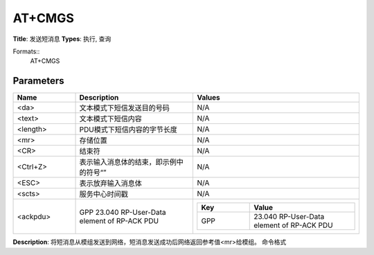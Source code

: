 
AT+CMGS
=======

**Title**: 发送短消息
**Types**: 执行, 查询

Formats::
   AT+CMGS

Parameters
----------
.. list-table::
   :header-rows: 1
   :widths: 18 34 48

   * - Name
     - Description
     - Values
   * - <da>
     - 文本模式下短信发送目的号码
     - N/A
   * - <text>
     - 文本模式下短信内容
     - N/A
   * - <length>
     - PDU模式下短信内容的字节长度
     - N/A
   * - <mr>
     - 存储位置
     - N/A
   * - <CR>
     - 结束符
     - N/A
   * - <Ctrl+Z>
     - 表示输入消息体的结束，即示例中的符号“”
     - N/A
   * - <ESC>
     - 表示放弃输入消息体
     - N/A
   * - <scts>
     - 服务中心时间戳
     - N/A
   * - <ackpdu>
     - GPP 23.040 RP-User-Data element of RP-ACK PDU
     -
       .. list-table::
          :header-rows: 1
          :widths: 20 40

          * - Key
            - Value
          * - GPP
            - 23.040 RP-User-Data element of RP-ACK PDU

**Description**: 将短消息从模组发送到网络，短消息发送成功后网络返回参考值<mr>给模组。
命令格式